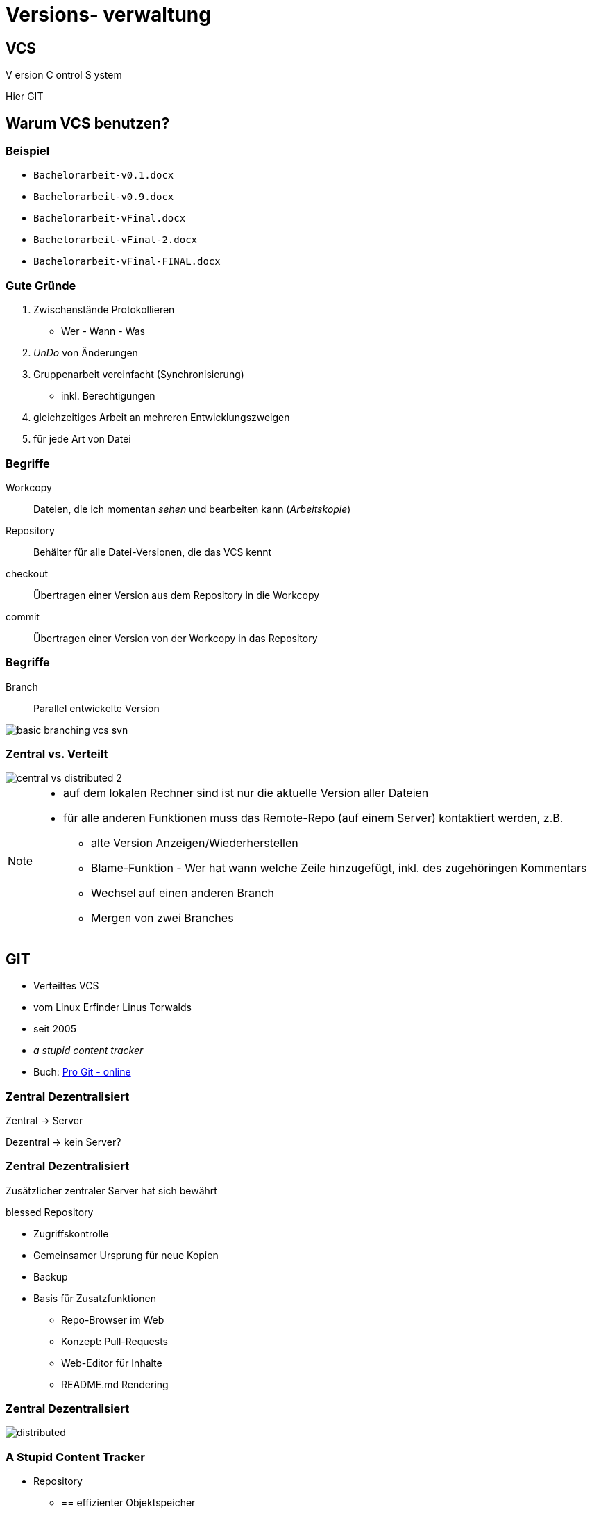 = Versions- verwaltung

:imagesdir: ../images/02-vcs
:revealjs_slideNumber:
:revealjs_history:
:idprefix: slide_
:source-highlighter: highlightjs

== VCS

[.blue]#V# ersion [.blue]#C# ontrol [.blue]#S# ystem


[.small]
Hier [.blue]#GIT# 

== Warum VCS benutzen?

=== Beispiel

[%step]
* `Bachelorarbeit-v0.1.docx`
* `Bachelorarbeit-v0.9.docx`
* `Bachelorarbeit-vFinal.docx`
* `Bachelorarbeit-vFinal-2.docx`
* `Bachelorarbeit-vFinal-FINAL.docx`

=== Gute Gründe

. Zwischenstände Protokollieren 
  * Wer - Wann - Was
. _UnDo_ von Änderungen
. Gruppenarbeit vereinfacht (Synchronisierung)
  * inkl. Berechtigungen
. gleichzeitiges Arbeit an mehreren Entwicklungszweigen
. für jede Art von Datei 

=== Begriffe

[.small]
Workcopy:: Dateien, die ich momentan _sehen_ und bearbeiten kann (_Arbeitskopie_)
Repository:: Behälter für alle Datei-Versionen, die das VCS kennt
checkout:: Übertragen einer Version aus dem [.blue]#Repository# in die [.blue]#Workcopy#
commit:: Übertragen einer Version von der [.blue]#Workcopy# in das [.blue]#Repository#

[%notitle]
=== Begriffe

Branch:: Parallel entwickelte Version

image::basic_branching_vcs_svn.jpg[]

=== Zentral vs. Verteilt

[.stretch.invert]
image::central-vs-distributed-2.png[]

[NOTE.speaker]
--
* auf dem lokalen Rechner sind ist nur die aktuelle Version aller Dateien
* für alle anderen Funktionen muss das Remote-Repo (auf einem Server) kontaktiert werden, z.B.
** alte Version Anzeigen/Wiederherstellen
** Blame-Funktion - Wer hat wann welche Zeile hinzugefügt, inkl. des zugehöringen Kommentars
** Wechsel auf einen anderen Branch
** Mergen von zwei Branches
--

== GIT

* Verteiltes VCS
* vom [.blue]#Linux# Erfinder Linus Torwalds
* seit 2005
* _a stupid content tracker_
* Buch: https://git-scm.com/book/en/v2[Pro Git - online]


=== Zentral Dezentralisiert

[.blue]#Zentral# -> Server

[.blue]#Dezentral# -> kein Server?

[state=complex]
=== Zentral Dezentralisiert

Zusätzlicher zentraler Server hat sich bewährt

[.blue]#blessed Repository#

[%step]
* Zugriffskontrolle
* Gemeinsamer Ursprung für neue Kopien
* Backup
* Basis für Zusatzfunktionen
** Repo-Browser im Web
** Konzept: Pull-Requests
** Web-Editor für Inhalte
** README.md Rendering

[%notitle]
=== Zentral Dezentralisiert

[.stretch.invert]
image::distributed.png[]


=== A Stupid Content Tracker

* Repository
** == effizienter Objektspeicher
** für alle Inhalte werden Hash-Werte als Schlüssel berechnet (SHA, 160 bit)
** Trennung von Dateiinhalt und Dateiname
** Inhalte werden nur einmal gespeichert (keine Duplikate)
** Git versioniert immer das ganze Projekt
* HASH Beispiel: a544751ae3de9965c35b88958b0d219e29f7295d


=== A Stupid Content Tracker

* Interne Datenstuktur von GIT
** [.blue]#Blob# [.small]#(sha, packed binary)#
** [.blue]#Tree# [.small]#(sha, Liste von Dateien oder Sub-Trees: sha, Zugriffsrechte, Name)#
** [.blue]#Commit# [.small]#(sha, Liste von Parents: sha, Tree, Author, Datum, Message)#
** [.blue]#Tag# [.small]#(sha, commit-sha, Author, Message)#
** [.blue]#Reference# [.small]#(name, commit-sha)#
*** z.B. Branch, HEAD, Tag


=== A Stupid Content Tracker

[.stretch]
image::vorschau-tree-blob.png[]

=== A Stupid Content Tracker

[.stretch]
image::vorschau-commit-tree-blob.png[]

=== A Stupid Content Tracker

[%step]
* GIT Datenstruktur ist sehr einfach zu verstehen. 
* Alle GIT-Kommandos helfen nur, diese Daten zu manipulieren.
* Um mit GIT zu arbeiten ist das Verständnis dieser Struktur PFLICHT.

=== GIT Kommandos

[quote]
____
Git is fundamentally a content-addressable filesystem with a VCS user interface written on top of it
____

=== GIT Kommandos

. Plumbing
** Low-level Aufgaben
** Stabile API (Parameter, Output)
** Designed für UNIX-artige Verkettung (pipes) und Skripte
** z.B. `git merge-base`, `git ls-tree`, `git cat-file`
. Porcelain
** High-Level Aufgaben
** benutzerfreundliche API (Parameter, Output)
** z.B. `git merge`, `git status`

[%notitle]
=== Internes Datenmodell

Abbildung eines Dateisystems

* [.blue]#tree#-Objekt
** eigener SHA-Schlüssel
** Liste von Kind-Einträgen ([sub]-tree oder blob) mit jeweils:
*** Datei-Modus (UNIX Benutzerrechte, Executable-Flag)
*** Typ (blob | tree)
*** SHA-Schlüssel
*** Name
* [.blue]#blob#-Objekt
** eigener SHA-Schlüssel
** Inhalt

=== Abbildung eines Dateisystems

image::tree-blob-filesystem.png[]

=== VCS Features - Commit

* [.blue]#commit#-Objekt
** eigener SHA-Schlüssel
** SHA-Schlüssel der Vorgänger-Commits
** SHA-Schlüssel des root-tree, der den Zustand des Projektes beschreibt
** Commit-Nachricht
** Author, Zeitstempel

* SHA kann oft abgekürzt werden

[source, shell]
----
$ git show 1c002dd4b536e7479fe34593e72e6c6c1819e53b
$ git show 1c002d
----

=== VCS Features - Commit

image::commit-flow-1.png[]

[transition=fade]
=== VCS Features - Commit

image::commit-flow-2.png[]

[transition=fade]
=== VCS Features - Commit

image::commit-flow-3.png[]

[transition=fade]
=== VCS Features - Commit

image::commit-flow-4.png[]

[transition=fade]
=== VCS Features - Commit

image::commit-flow-5.png[]

[transition=fade]
=== VCS Features - Commit

image::commit-flow-6.png[]

=== VCS Features - Commit

Doppelbedeutung [.blue]#commit#

. das Objekt in der GIT Daten-Struktur
** stellt den Zustand des gesamten Projektes (== Datei- und Ordner-Struktur) zu einem bestimmten Zeitpunkt dar
. der Befehl, einen Commit zu erstellen 
** auch als Verb: "Ich committe jetzt"

=== VCS Features - Stage | Index

image::git-transport-local.png[]

[NOTE.speaker]
--
* Stage:
** _Vorhof_ um einen Commit zu Komponieren
** existiert nur lokal - in der Work-Copy; niemals im lokalen Repo, niemals im Remote-Repo
--

=== VCS Features - Stage | Index

image::staging-flow-1.png[]

[transition=fade]
=== VCS Features - Stage | Index

image::staging-flow-2.png[]

[transition=fade]
=== VCS Features - Stage | Index

image::staging-flow-3.png[]

[transition=fade]
=== VCS Features - Stage | Index

image::staging-flow-4.png[]

[transition=fade]
=== VCS Features - Stage | Index

image::staging-flow-5.png[]

[transition=fade]
=== VCS Features - Stage | Index

image::staging-flow-6.png[]

=== Befehle - status

`git status`

image::git-status.png[]

=== HEAD, ORIG_HEAD, HEAD@{1}

* Zeiger auf Commits
** HEAD
*** Referenz auf den Commit, mit dem der aktuelle Working-Tree / Workcopy assoziiert wird
** ORIG_HEAD
*** Alter Wert von HEAD, der immer dann gesetzt wird, wenn HEAD verändert wird (z.B. `git commit`)
** Nützlich bei allen Kommandos, die eine commit-ID als Input nehmen , z.B.
*** `git log HEAD`
*** `git reset –hard HEAD`

[NOTE.speaker]
--
* Viele GIT Befehle erwarten eine Commit-ID als Parameter - oft _commit-ish_ genannt
* Zeiger wie HEAD sind eine Abkürzung
* wenn keine Commit-ID angegeben wird, wird automatisch HEAD verwendet
--

=== HEAD, ORIG_HEAD, HEAD@{1}

* Zeiger dereferenzieren 
** (https://git-scm.com/docs/gitrevisions)
** „Navigation“ von einem Commit ausgehend, z.B
*** `HEAD~3` -> dritter Vorfahr von HEAD
*** `HEAD^` -> erster Vorfahr von HEAD (unter Windows: `HEAD^^`)
*** `HEAD^1` -> erster vorfahr von HEAD
*** `HEAD^^` -> zweiter Vorfahr von HEAD, == `HEAD^2` oder `HEAD\^1^1`
*** `HEAD@{2}` -> zweiter Vorfahr von HEAD
*** `HEAD@{5.minutes.ago}`

=== Änderungen verwerfen

* Der pure reset-Befehl entfernt die Änderungen aus dem Stage-Bereich
** Der Workcopy bleibt unverändert
*** außer bei `--hard`
** Das Argument HEAD muss angegeben werden
* https://git-scm.com/book/en/v2/Git-Tools-Reset-Demystified

[source, shell]
----
## Änderungen im Stage-Bereichs von foo.txt verwerfen
$ git reset HEAD foo.txt 
## Alle Änderungen im Stage-Bereichs verwerfen
$ git reset HEAD 
## Alle Änderungen im Stage-Bereichs & Workcopy verwerfen
$ git reset --hard HEAD 
----

=== Änderungen verwerfen

* Der checkout-Befehl verwirft die Änderungen des Workspace und holt die Version aus dem aktuell gültigen Commit

[source, shell]
----
## Änderungen einer Datei verwerfen
$ git checkout -- foo.txt
## Änderungen einer Datei verwerfen - anders
$ git checkout HEAD foo.txt
----

=== Änderungen verwerfen

* Ein bereits erfolgter Commit kann Rückgängig gemacht werden
** entweder: Commit entfernen & Änderungen behalten
** oder: Commit entfernen & Änderungen zurücknehmen

[source, shell]
----
## Commit-Änderung bleiben nur im Workspace
$ git reset HEAD^
## Änderungen bleiben im Stage-Bereich und im Workspace
$ git reset –-soft HEAD^
## Commit-Änderungen werden verworfen
$ git reset –-hard HEAD^
----

=== Commits ansehen

* Anzeige aller bisherigen Commits
** `git log`
* Schönere Anzeige
** `git log --graph --oneline`

== Tipps

=== Links
* https://git-scm.com/book/en/v2
* https://learngitbranching.js.org/
* https://medium.freecodecamp.org/understanding-git-for-real-by-exploring-the-git-directory-1e079c15b807
* https://git-scm.com/book/en/v2/Git-Tools-Reset-Demystified

=== Editor für Commit-Nachrichten

* Windows & Notepad++
** _erspart_ Editor in der Konsole
** bei `git commit` kann das [.blue]#-m# nun weggelassen werden

[source, shell]
----
$ git config --global core.editor 'C:\Program Files (x86)\Notepad++\notepad++.exe' -multiInst -notabbar -nosession -noPlugin
----

=== Alias für Historie

* Folgenden Befehl eingeben, um `git hist` verwenden zu können

[source, shell]
----
$ git config --global alias.hist "log --pretty=format:'%C(yellow)[%ad]%C(reset) %C(green)[%h]%C(reset) | %C(red)%s %C(bold red){{%an}}%C(reset) %C(blue)%d%C(reset)' --graph --date=short"
----

=== Kommandozeile

* `cd ordner1` -> Wechsel in des Unterverzeichnis _ordner1_
* `cd ..` -> Wechsel in das nächsthöhere Verzeichnis
* `mkdir ordner2` -> Erstellen eines neuen Unterverzeichnisses
